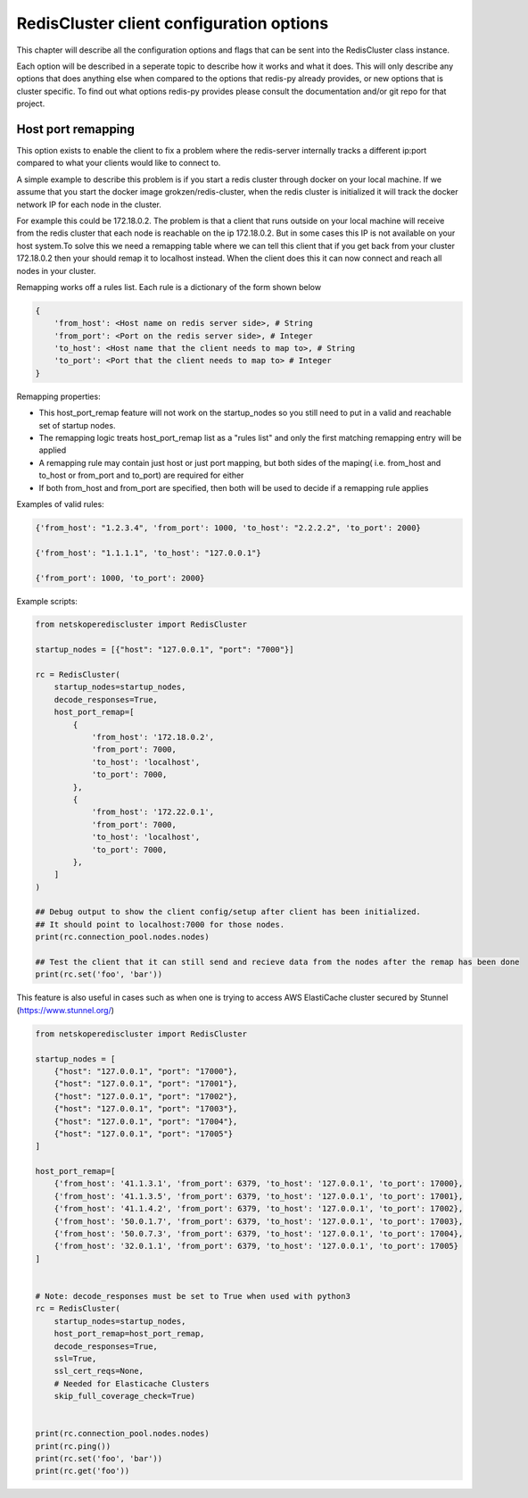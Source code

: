 RedisCluster client configuration options
=========================================

This chapter will describe all the configuration options and flags that can be sent into the RedisCluster class instance. 

Each option will be described in a seperate topic to describe how it works and what it does. This will only describe any options that does anything else when compared to the options that redis-py already provides, or new options that is cluster specific. To find out what options redis-py provides please consult the documentation and/or git repo for that project.



Host port remapping
-------------------

This option exists to enable the client to fix a problem where the redis-server internally tracks a different ip:port compared to what your clients would like to connect to.

A simple example to describe this problem is if you start a redis cluster through docker on your local machine. If we assume that you start the docker image grokzen/redis-cluster,
when the redis cluster is initialized it will track the docker network IP for each node in the cluster.

For example this could be 172.18.0.2. The problem is that a client that runs outside on your local machine will receive from the redis cluster that each node is reachable on the ip 172.18.0.2.
But in some cases this IP is not available on your host system.To solve this we need a remapping table where we can tell this client that if you get back from your cluster 172.18.0.2 then your should remap it to localhost instead.
When the client does this it can now connect and reach all nodes in your cluster.


Remapping works off a rules list. Each rule is a dictionary of the form shown below

.. code-block::

    {
        'from_host': <Host name on redis server side>, # String
        'from_port': <Port on the redis server side>, # Integer
        'to_host': <Host name that the client needs to map to>, # String
        'to_port': <Port that the client needs to map to> # Integer
    }


Remapping properties:

- This host_port_remap feature will not work on the startup_nodes so you still need to put in a valid and reachable set of startup nodes.
- The remapping logic treats host_port_remap list as a "rules list" and only the first matching remapping entry will be applied
- A remapping rule may contain just host or just port mapping, but both sides of the maping( i.e. from_host and to_host or from_port and to_port) are required for either
- If both from_host and from_port are specified, then both will be used to decide if a remapping rule applies

Examples of valid rules:

.. code-block:: python

    {'from_host': "1.2.3.4", 'from_port': 1000, 'to_host': "2.2.2.2", 'to_port': 2000}

    {'from_host': "1.1.1.1", 'to_host': "127.0.0.1"}

    {'from_port': 1000, 'to_port': 2000}


Example scripts:

.. code-block:: python

    from netskoperediscluster import RedisCluster

    startup_nodes = [{"host": "127.0.0.1", "port": "7000"}]

    rc = RedisCluster(
        startup_nodes=startup_nodes,
        decode_responses=True,
        host_port_remap=[
            {
                'from_host': '172.18.0.2',
                'from_port': 7000,
                'to_host': 'localhost',
                'to_port': 7000,
            },
            {
                'from_host': '172.22.0.1',
                'from_port': 7000,
                'to_host': 'localhost',
                'to_port': 7000,
            },
        ]
    )

    ## Debug output to show the client config/setup after client has been initialized.
    ## It should point to localhost:7000 for those nodes.
    print(rc.connection_pool.nodes.nodes)

    ## Test the client that it can still send and recieve data from the nodes after the remap has been done
    print(rc.set('foo', 'bar'))

This feature is also useful in cases such as when one is trying to access AWS ElastiCache cluster secured by Stunnel (https://www.stunnel.org/)

.. code-block:: python

    from netskoperediscluster import RedisCluster

    startup_nodes = [
        {"host": "127.0.0.1", "port": "17000"},
        {"host": "127.0.0.1", "port": "17001"},
        {"host": "127.0.0.1", "port": "17002"},
        {"host": "127.0.0.1", "port": "17003"},
        {"host": "127.0.0.1", "port": "17004"},
        {"host": "127.0.0.1", "port": "17005"}
    ]

    host_port_remap=[
        {'from_host': '41.1.3.1', 'from_port': 6379, 'to_host': '127.0.0.1', 'to_port': 17000},
        {'from_host': '41.1.3.5', 'from_port': 6379, 'to_host': '127.0.0.1', 'to_port': 17001},
        {'from_host': '41.1.4.2', 'from_port': 6379, 'to_host': '127.0.0.1', 'to_port': 17002},
        {'from_host': '50.0.1.7', 'from_port': 6379, 'to_host': '127.0.0.1', 'to_port': 17003},
        {'from_host': '50.0.7.3', 'from_port': 6379, 'to_host': '127.0.0.1', 'to_port': 17004},
        {'from_host': '32.0.1.1', 'from_port': 6379, 'to_host': '127.0.0.1', 'to_port': 17005}
    ]


    # Note: decode_responses must be set to True when used with python3
    rc = RedisCluster(
        startup_nodes=startup_nodes,
        host_port_remap=host_port_remap,
        decode_responses=True,
        ssl=True,
        ssl_cert_reqs=None,
        # Needed for Elasticache Clusters
        skip_full_coverage_check=True)


    print(rc.connection_pool.nodes.nodes)
    print(rc.ping())
    print(rc.set('foo', 'bar'))
    print(rc.get('foo'))
